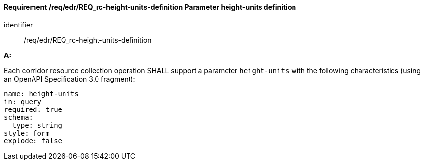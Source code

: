 [[req_edr_height_units-definition]]
==== *Requirement /req/edr/REQ_rc-height-units-definition* Parameter height-units definition

[requirement]
====
[%metadata]
identifier:: /req/edr/REQ_rc-height-units-definition

*A:*

Each corridor resource collection operation SHALL support a parameter `height-units` with the following characteristics (using an OpenAPI Specification 3.0 fragment):


[source,YAML]
----
name: height-units
in: query
required: true
schema:
  type: string
style: form
explode: false
----
====
